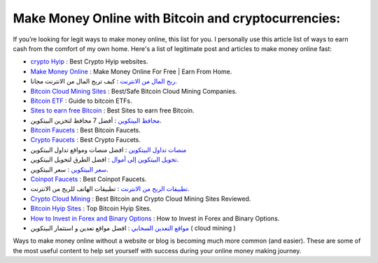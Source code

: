 Make Money Online with Bitcoin and cryptocurrencies:
----------------------
If you’re looking for legit ways to make money online, this list for you. I personally use this article list of ways to earn cash from the comfort of my own home.
Here's a list of legitimate post and articles to make money online fast: 

* `crypto Hyip <https://www.cryptofaucets.org/crypto-hyip-sites/>`_ : Best Crypto Hyip websites.
* `Make Money Online <https://www.bit-sites.com/make-money-online-at-home/>`_ : Make Money Online For Free | Earn From Home.
* `ربح المال من الانترنت <https://www.bitcoindz.com/p/earn-make-money-online.html>`_ : كيف تربح المال من الانترنت مجانا.
* `Bitcoin Cloud Mining Sites <https://www.bit-sites.com/best-bitcoin-cloud-mining-companies/>`_ : Best/Safe Bitcoin Cloud Mining Companies.
* `Bitcoin ETF <https://www.bit-sites.com/bitcoin-etf-guide/>`_ : Guide to bitcoin ETFs.
* `Sites to earn free Bitcoin <https://www.bit-sites.com/websites-to-earn-bitcoins/>`_ : Best Sites to earn free Bitcoin.
* `محافظ البيتكوين <https://www.bitcoindz.com/2019/11/best-bitcoin-wallets.html>`_ : أفضل 7 محافظ لتخزين البيتكوين.
* `Bitcoin Faucets <https://www.bit-sites.com/best-bitcoin-faucets/>`_ : Best Bitcoin Faucets.
* `Crypto Faucets <https://www.cryptofaucets.org/>`_ : Best Crypto Faucets.
* `منصات تداول البيتكوين <https://www.cryptofaucets.org/>`_ : افضل منصات ومواقع تداول البيتكوين
* `تحويل البيتكوين إلى أموال <https://www.bitcoindz.com/p/convert-bitcoin-to-cash.html>`_ : افضل الطرق لتحويل البيتكوين.
* `سعر البيتكوين <https://www.bitcoindz.com/p/bitcoin-price-btc-usd.html>`_ : سعر البيتكوين.
* `Coinpot Faucets <https://www.bit-sites.com/best-coinpot-faucets/>`_ : Best Coinpot Faucets.
* `تطبيقات الربح من الانترنت <https://www.bitcoindz.com/p/mobile-apps-earn-money-from-phone.html>`_ : تطبيقات الهاتف للربح من الانترنت.
* `Crypto Cloud Mining <https://www.cryptofaucets.org/best-cloud-mining/>`_ : Best Bitcoin and Crypto Cloud Mining Sites Reviewed.
* `Bitcoin Hyip Sites <https://www.bit-sites.com/top-bitcoin-hyips-sites/>`_ : Top Bitcoin Hyip Sites.
* `How to Invest in Forex and Binary Options <https://www.bit-sites.com/how-to-invest-in-forex-and-binary-options/>`_ : How to Invest in Forex and Binary Options.
* `مواقع التعدين السحابي <https://www.bitcoindz.com/p/best-bitcoin-mining-investment-sites.html>`_ : افضل مواقع تعدين و استثمار البيتكوين ( cloud mining )


Ways to make money online without a website or blog is becoming much more common (and easier). These are some of the most useful content to help set yourself with success during your online money making journey.

